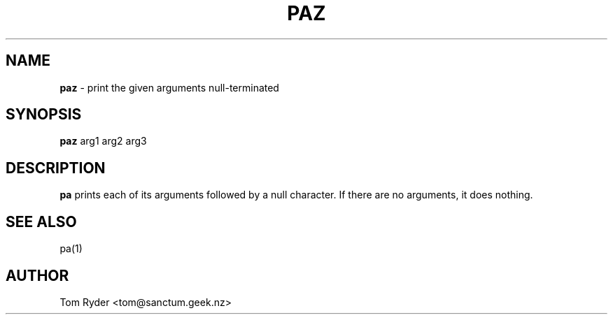.TH PAZ 1 "July 2016" "Manual page for paz"
.SH NAME
.B paz
\- print the given arguments null-terminated
.SH SYNOPSIS
.B paz
arg1 arg2 arg3
.SH DESCRIPTION
.B pa
prints each of its arguments followed by a null character. If there are no
arguments, it does nothing.
.SH SEE ALSO
pa(1)
.SH AUTHOR
Tom Ryder <tom@sanctum.geek.nz>
